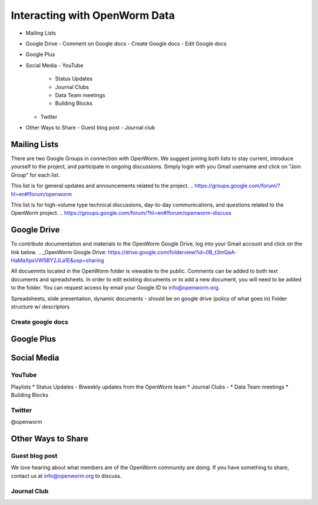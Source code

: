 ******************************
Interacting with OpenWorm Data
******************************

* Mailing Lists
* Google Drive
  - Comment on Google docs
  - Create Google docs
  - Edit Google docs
* Google Plus
* Social Media
  - YouTube
  	- Status Updates
	- Journal Clubs
	- Data Team meetings
	- Building Blocks
  - Twitter
* Other Ways to Share
  - Guest blog post
  - Journal club

Mailing Lists
=============
There are two Google Groups in connection with OpenWorm. We suggest joining both lists to stay current, introduce yourself to the project, and participate in ongoing discussions.  Simply login with you Gmail username and click on "Join Group" for each list.

This list is for general updates and announcements related to the project.
.. https://groups.google.com/forum/?hl=en#!forum/openworm

This list is for high-volume type technical discussions, day-to-day communications, and questions related to the OpenWorm project.
.. https://groups.google.com/forum/?hl=en#!forum/openworm-discuss


Google Drive
============
To contribute documentation and materials to the OpenWorm Google Drive, log into your Gmail account and click on the link below.
.. _OpenWorm Google Drive: https://drive.google.com/folderview?id=0B_t3mQaA-HaMaXpxVW5BY2JLa1E&usp=sharing

All docuemnts located in the OpenWorm folder is viewable to the public.  Comments can be added to both text documents and spreadsheets.  In order to edit existing documents or to add a new document, you will need to be added to the folder.  You can request access by email your Google ID to info@openworm.org. 

Spreadsheets, slide presentation, dynamic documents - should be on google drive (policy of what goes in)
Folder structure w/ descriptors

Create google docs
------------------
.. _OpenWorm Docs: https://drive.google.com/a/openworm.org/?tab=oo#folders/0B_t3mQaA-HaMaXpxVW5BY2JLa1E


Google Plus
===========
.. _OpenWorm Google Plus: https://plus.google.com/+OpenwormOrg/posts



Social Media
============
YouTube
-------
.. http://www.youtube.com/user/OpenWorm

Playlists
* Status Updates - Biweekly updates from the OpenWorm team
* Journal Clubs - 
* Data Team meetings
* Building Blocks


Twitter
-------
.. http://www.youtube.com/user/OpenWorm
@openworm



Other Ways to Share
===================

Guest blog post
---------------
We love hearing about what members are of the OpenWorm community are doing.  If you have something to share, contact us at info@openworm.org to discuss.


Journal Club
------------